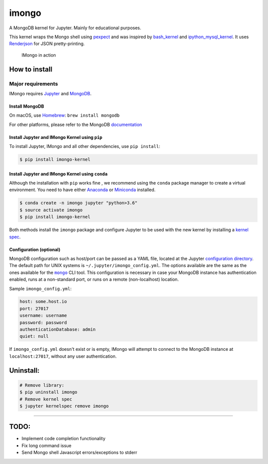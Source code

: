 imongo
======

A MongoDB kernel for Jupyter. Mainly for educational purposes.

This kernel wraps the Mongo shell using pexpect_ and was inspired by
`bash_kernel`_ and `ipython_mysql_kernel`_.
It uses Renderjson_ for JSON pretty-printing.

.. _pexpect: https://github.com/pexpect/pexpect
.. _`bash_kernel`: https://github.com/takluyver/bash_kernel
.. _`ipython_mysql_kernel`: https://github.com/mmisono/ipython_mysql_kernel
.. _Renderjson: https://github.com/caldwell/renderjson


.. figure:: screenshot.png
   :alt: IMongo in action

   IMongo in action

How to install
--------------

Major requirements
~~~~~~~~~~~~~~~~~~

IMongo requires Jupyter_ and MongoDB_.

.. _Jupyter: http://jupyter.org
.. _MongoDB: https://www.mongodb.com

Install MongoDB
^^^^^^^^^^^^^^^

On macOS, use Homebrew_: ``brew install mongodb``

For other platforms, please refer to the MongoDB documentation_

.. _Homebrew: http://brew.sh/
.. _documentation: https://docs.mongodb.com/manual/installation/

Install Jupyter and IMongo Kernel using ``pip``
^^^^^^^^^^^^^^^^^^^^^^^^^^^^^^^^^^^^^^^^^^^^^^^

To install Jupyter, IMongo and all other dependencies, use ``pip install``:

.. code:: bash

    $ pip install imongo-kernel

Install Jupyter and IMongo Kernel using ``conda``
^^^^^^^^^^^^^^^^^^^^^^^^^^^^^^^^^^^^^^^^^^^^^^^^^

Although the installation with ``pip`` works fine , we recommend using the
``conda`` package manager to create a virtual environment. You need to have
either Anaconda_ or Miniconda_ installed.

.. code:: bash

    $ conda create -n imongo jupyter "python>3.6"
    $ source activate imongo
    $ pip install imongo-kernel

Both methods install the ``imongo`` package and configure Jupyter to be
used with the new kernel by installing a `kernel spec`_.

.. _Anaconda: https://www.anaconda.com/download
.. _Miniconda: https://conda.io/miniconda.html
.. _`kernel spec`: https://jupyter-client.readthedocs.io/en/latest/kernels.html#kernel-specs


Configuration (optional)
^^^^^^^^^^^^^^^^^^^^^^^^
MongoDB configuration such as host/port can be passed as a YAML file,
located at the Jupyter `configuration directory`_.
The default path for UNIX systems is ``~/.jupyter/imongo_config.yml``.
The options available are the same as the ones available for the |mongo|_ CLI tool.
This configuration is necessary in case your MongoDB instance has authentication enabled,
runs at a non-standard port, or runs on a remote (non-localhost) location.

.. _`configuration directory`: http://jupyter.readthedocs.io/en/latest/projects/jupyter-directories.html#configuration-files
.. |mongo| replace:: ``mongo``
.. _mongo: https://docs.mongodb.com/manual/reference/program/mongo

Sample ``imongo_config.yml``:

.. code:: yaml

    host: some.host.io
    port: 27017
    username: username
    password: password
    authenticationDatabase: admin
    quiet: null

If ``imongo_config.yml`` doesn't exist or is empty, IMongo will attempt
to connect to the MongoDB instance at ``localhost:27017``, without any
user authentication.

Uninstall:
----------

.. code:: bash

    # Remove library: 
    $ pip uninstall imongo
    # Remove kernel spec
    $ jupyter kernelspec remove imongo

--------------

TODO:
-----

-  Implement code completion functionality
-  Fix long command issue
-  Send Mongo shell Javascript errors/exceptions to stderr


